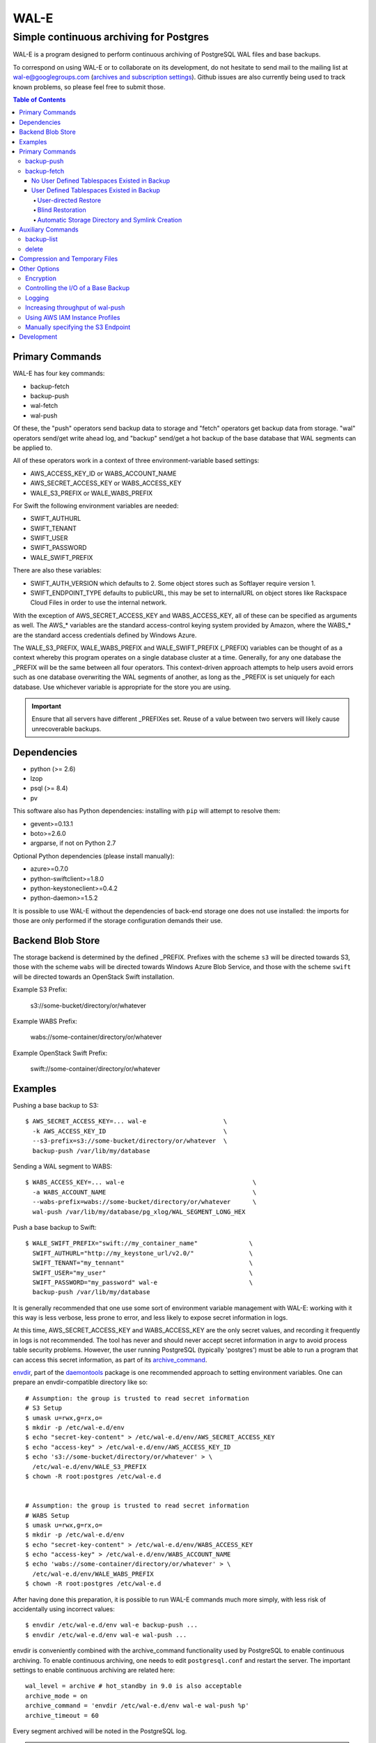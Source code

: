 WAL-E
=====
----------------------------------------
Simple continuous archiving for Postgres
----------------------------------------

WAL-E is a program designed to perform continuous archiving of
PostgreSQL WAL files and base backups.

To correspond on using WAL-E or to collaborate on its development, do
not hesitate to send mail to the mailing list at
wal-e@googlegroups.com (`archives and subscription settings`_).
Github issues are also currently being used to track known problems,
so please feel free to submit those.


.. contents:: Table of Contents

.. _archives and subscription settings:
   https://groups.google.com/forum/#!forum/wal-e

Primary Commands
----------------

WAL-E has four key commands:

* backup-fetch
* backup-push
* wal-fetch
* wal-push

Of these, the "push" operators send backup data to storage and "fetch"
operators get backup data from storage.  "wal" operators send/get
write ahead log, and "backup" send/get a hot backup of the base
database that WAL segments can be applied to.

All of these operators work in a context of three environment-variable
based settings:

* AWS_ACCESS_KEY_ID or WABS_ACCOUNT_NAME
* AWS_SECRET_ACCESS_KEY or WABS_ACCESS_KEY
* WALE_S3_PREFIX or WALE_WABS_PREFIX

For Swift the following environment variables are needed:

* SWIFT_AUTHURL
* SWIFT_TENANT
* SWIFT_USER
* SWIFT_PASSWORD
* WALE_SWIFT_PREFIX

There are also these variables:

* SWIFT_AUTH_VERSION which defaults to 2. Some object stores such as
  Softlayer require version 1.
* SWIFT_ENDPOINT_TYPE defaults to publicURL, this may be set to internalURL on
  object stores like Rackspace Cloud Files in order to use the internal
  network.

With the exception of AWS_SECRET_ACCESS_KEY and WABS_ACCESS_KEY, all
of these can be specified as arguments as well.  The AWS_* variables
are the standard access-control keying system provided by Amazon,
where the WABS_* are the standard access credentials defined by
Windows Azure.

The WALE_S3_PREFIX, WALE_WABS_PREFIX and WALE_SWIFT_PREFIX (_PREFIX)
variables can be thought of as a context whereby this program operates
on a single database cluster at a time.  Generally, for any one
database the _PREFIX will be the same between all four operators.
This context-driven approach attempts to help users avoid errors such
as one database overwriting the WAL segments of another, as long as
the _PREFIX is set uniquely for each database. Use whichever variable
is appropriate for the store you are using.

.. IMPORTANT::
   Ensure that all servers have different _PREFIXes set.
   Reuse of a value between two servers will likely cause unrecoverable
   backups.


Dependencies
------------

* python (>= 2.6)
* lzop
* psql (>= 8.4)
* pv

This software also has Python dependencies: installing with ``pip``
will attempt to resolve them:

* gevent>=0.13.1
* boto>=2.6.0
* argparse, if not on Python 2.7

Optional Python dependencies (please install manually):

* azure>=0.7.0
* python-swiftclient>=1.8.0
* python-keystoneclient>=0.4.2
* python-daemon>=1.5.2

It is possible to use WAL-E without the dependencies of back-end
storage one does not use installed: the imports for those are only
performed if the storage configuration demands their use.


Backend Blob Store
------------------

The storage backend is determined by the defined _PREFIX. Prefixes with the
scheme ``s3`` will be directed towards S3, those with the scheme ``wabs`` will
be directed towards Windows Azure Blob Service, and those with the scheme
``swift`` will be directed towards an OpenStack Swift installation.

Example S3 Prefix:

  s3://some-bucket/directory/or/whatever

Example WABS Prefix:

  wabs://some-container/directory/or/whatever

Example OpenStack Swift Prefix:

  swift://some-container/directory/or/whatever


Examples
--------

Pushing a base backup to S3::

  $ AWS_SECRET_ACCESS_KEY=... wal-e                     \
    -k AWS_ACCESS_KEY_ID                                \
    --s3-prefix=s3://some-bucket/directory/or/whatever  \
    backup-push /var/lib/my/database

Sending a WAL segment to WABS::

  $ WABS_ACCESS_KEY=... wal-e                                   \
    -a WABS_ACCOUNT_NAME                                        \
    --wabs-prefix=wabs://some-bucket/directory/or/whatever      \
    wal-push /var/lib/my/database/pg_xlog/WAL_SEGMENT_LONG_HEX

Push a base backup to Swift::

  $ WALE_SWIFT_PREFIX="swift://my_container_name"              \
    SWIFT_AUTHURL="http://my_keystone_url/v2.0/"               \
    SWIFT_TENANT="my_tennant"                                  \
    SWIFT_USER="my_user"                                       \
    SWIFT_PASSWORD="my_password" wal-e                         \
    backup-push /var/lib/my/database

It is generally recommended that one use some sort of environment
variable management with WAL-E: working with it this way is less verbose,
less prone to error, and less likely to expose secret information in
logs.

At this time, AWS_SECRET_ACCESS_KEY and WABS_ACCESS_KEY are the only
secret values, and recording it frequently in logs is not recommended.
The tool has never and should never accept secret information in argv
to avoid process table security problems.  However, the user running
PostgreSQL (typically 'postgres') must be able to run a program that
can access this secret information, as part of its archive_command_.

.. _archive_command: http://www.postgresql.org/docs/8.3/static/runtime-config-wal.html#GUC-ARCHIVE-COMMAND>

envdir_, part of the daemontools_ package is one recommended approach
to setting environment variables.  One can prepare an
envdir-compatible directory like so::

  # Assumption: the group is trusted to read secret information
  # S3 Setup
  $ umask u=rwx,g=rx,o=
  $ mkdir -p /etc/wal-e.d/env
  $ echo "secret-key-content" > /etc/wal-e.d/env/AWS_SECRET_ACCESS_KEY
  $ echo "access-key" > /etc/wal-e.d/env/AWS_ACCESS_KEY_ID
  $ echo 's3://some-bucket/directory/or/whatever' > \
    /etc/wal-e.d/env/WALE_S3_PREFIX
  $ chown -R root:postgres /etc/wal-e.d


  # Assumption: the group is trusted to read secret information
  # WABS Setup
  $ umask u=rwx,g=rx,o=
  $ mkdir -p /etc/wal-e.d/env
  $ echo "secret-key-content" > /etc/wal-e.d/env/WABS_ACCESS_KEY
  $ echo "access-key" > /etc/wal-e.d/env/WABS_ACCOUNT_NAME
  $ echo 'wabs://some-container/directory/or/whatever' > \
    /etc/wal-e.d/env/WALE_WABS_PREFIX
  $ chown -R root:postgres /etc/wal-e.d

After having done this preparation, it is possible to run WAL-E
commands much more simply, with less risk of accidentally using
incorrect values::

  $ envdir /etc/wal-e.d/env wal-e backup-push ...
  $ envdir /etc/wal-e.d/env wal-e wal-push ...

envdir is conveniently combined with the archive_command functionality
used by PostgreSQL to enable continuous archiving.  To enable
continuous archiving, one needs to edit ``postgresql.conf`` and
restart the server.  The important settings to enable continuous
archiving are related here::

  wal_level = archive # hot_standby in 9.0 is also acceptable
  archive_mode = on
  archive_command = 'envdir /etc/wal-e.d/env wal-e wal-push %p'
  archive_timeout = 60

Every segment archived will be noted in the PostgreSQL log.

.. WARNING::
   PostgreSQL users can check the pg_settings table and see the
   archive_command employed.  Do not put secret information into
   postgresql.conf for that reason, and use envdir instead.

A base backup (via ``backup-push``) can be uploaded at any time, but
this must be done at least once in order to perform a restoration.  It
must be done again if any WAL segment was not correctly uploaded:
point in time recovery will not be able to continue if there are any
gaps in the WAL segments.

.. _envdir: http://cr.yp.to/daemontools/envdir.html
.. _daemontools: http://cr.yp.to/daemontools.html

Pulling a base backup from S3::

    $ sudo -u postgres bash -c                          \
    "envdir /etc/wal-e.d/pull-env wal-e                 \
    --s3-prefix=s3://some-bucket/directory/or/whatever  \
    backup-fetch /var/lib/my/database LATEST"

This command makes use of the "LATEST" pseudo-name for a backup, which
queries S3 to find the latest complete backup.  Otherwise, a real name
can be used::

    $ sudo -u postgres bash -c                          \
    "envdir /etc/wal-e.d/pull-env wal-e                 \
    --s3-prefix=s3://some-bucket/directory/or/whatever  \
    backup-fetch                                        \
    /var/lib/my/database base_LONGWALNUMBER_POSITION_NUMBER"

One can find the name of available backups via the experimental
``backup-list`` operator, or using one's remote data store browsing
program of choice, by looking at the ``PREFIX/basebackups_NNN/...``
directory.

It is also likely one will need to provide a ``recovery.conf`` file,
as documented in the PostgreSQL manual, to recover the base backup, as
WAL files will need to be downloaded to make the hot-backup taken with
backup-push.  The WAL-E's ``wal-fetch`` subcommand is designed to be
useful for this very purpose, as it may be used in a ``recovery.conf``
file like this::

    restore_command = 'envdir /etc/wal-e.d/env wal-e wal-fetch "%f" "%p"'

.. WARNING::
   If the archived database contains user defined tablespaces please review
   the ``backup-fetch`` section below before utilizing that command.


Primary Commands
----------------
``backup-push``, ``backup-fetch``, ``wal-push``, ``wal-fetch`` represent
the primary functionality of WAL-E and must reside on the database machine.
Unlike ``wal-push`` and ``wal-fetch`` commands, which function as described
above, the ``backup-push`` and ``backup-fetch`` require a little additional
explanation.

backup-push
'''''''''''

By default ``backup-push`` will include all user defined tablespaces in
the database backup. please see the ``backup-fetch`` section below for
WAL-E's tablespace restoration behavior.

backup-fetch
''''''''''''

There are two possible scenarios in which ``backup-fetch`` is run:

No User Defined Tablespaces Existed in Backup
*********************************************

If the archived database *did not* contain any user defined tablespaces
at the time of backup it is safe to execute ``backup-fetch`` with no
additional work by following previous examples.

User Defined Tablespaces Existed in Backup
******************************************

If the archived database *did* contain user defined tablespaces at the
time of backup there are specific behaviors of WAL-E you must be aware of:

User-directed Restore
"""""""""""""""""""""

WAL-E expects that tablespace symlinks will be in place prior to a
``backup-fetch`` run. This means prepare your target path by insuring
``${PG_CLUSTER_DIRECTORY}/pg_tblspc`` contains all required symlinks
before restoration time. If any expected symlink does not exist
``backup-fetch`` will fail.

Blind Restoration
"""""""""""""""""

If you are unable to reproduce tablespace storage structures prior to
running ``backup-fetch`` you can set the option flag ``--blind-restore``.
This will direct WAL-E to skip the symlink verification process and place
all data directly in the ``${PG_CLUSTER_DIRECTORY}/pg_tblspc`` path.

Automatic Storage Directory and Symlink Creation
""""""""""""""""""""""""""""""""""""""""""""""""

Optionally, you can provide a restoration specification file to WAL-E
using the ``backup-fetch`` ``--restore-spec RESTORE_SPEC`` option.
This spec must be valid JSON and contain all contained tablespaces
as well as the target storage path they require, and the symlink
postgres expects for the tablespace. Here is an example for a
cluster with a single tablespace::

    {
        "12345": {
            "loc": "/data/postgres/tablespaces/tblspc001/",
            "link": "pg_tblspc/12345"
        },
        "tablespaces": [
            "12345"
        ],
    }

Given this information WAL-E will create the data storage directory
and symlink it appropriately in ``${PG_CLUSTER_DIRECTORY}/pg_tblspc``.

.. WARNING::
   ``"link"`` properties of tablespaces in the restore specification
   must contain the ``pg_tblspc`` prefix, it will not be added for you.

Auxiliary Commands
------------------

These are commands that are not used expressly for backup or WAL
pushing and fetching, but are important to the monitoring or
maintenance of WAL-E archived databases.  Unlike the critical four
operators for taking and restoring backups (``backup-push``,
``backup-fetch``, ``wal-push``, ``wal-fetch``) that must reside on the
database machine, these commands can be productively run from any
computer with the appropriate _PREFIX set and the necessary credentials to
manipulate or read data there.


backup-list
'''''''''''

backup-list is useful for listing base backups that are complete for a
given WAL-E context.  Some fields are only filled in when the
``--detail`` option is passed to ``backup-list`` [#why-detail-flag]_.

.. NOTE::
   Some ``--detail`` only fields are not strictly to the right of
   fields that do not require ``--detail`` be passed.  This is not a
   problem if one uses any CSV parsing library (as two tab-delimiters
   will be emitted) to signify the empty column, but if one is hoping
   to use string mangling to extract fields, exhibit care.

Firstly, the fields that are filled in regardless of if ``--detail``
is passed or not:

================================  ====================================
        Header in CSV                           Meaning
================================  ====================================
name                              The name of the backup, which can be
                                  passed to the ``delete`` and
                                  ``backup-fetch`` commands.

last_modified                     The date and time the backup was
                                  completed and uploaded, rendered in
                                  an ISO-compatible format with
                                  timezone information.

wal_segment_backup_start          The wal segment number.  It is a
                                  24-character hexadecimal number.
                                  This information identifies the
                                  timeline and relative ordering of
                                  various backups.

wal_segment_offset_backup_start   The offset in the WAL segment that
                                  this backup starts at.  This is
                                  mostly to avoid ambiguity in event
                                  of backups that may start in the
                                  same WAL segment.
================================  ====================================

Secondly, the fields that are filled in only when ``--detail`` is
passed:

================================  ====================================
        Header in CSV                           Meaning
================================  ====================================
expanded_size_bytes               The decompressed size of the backup
                                  in bytes.

wal_segment_backup_stop           The last WAL segment file required
                                  to bring this backup into a
                                  consistent state, and thus available
                                  for hot-standby.

wal_segment_offset_backup_stop    The offset in the last WAL segment
                                  file required to bring this backup
                                  into a consistent state.
================================  ====================================

.. [#why-detail-flag] ``backup-list --detail`` is slower (one web
   request per backup, rather than one web request per thousand
   backups or so) than ``backup-list``, and often (but not always) the
   information in the regular ``backup-list`` is all one needs.

delete
''''''

``delete`` contains additional subcommands that are used for deleting
data from storage for various reasons.  These commands are organized
separately because the ``delete`` subcommand itself takes options that
apply to any subcommand that does deletion, such as ``--confirm``.

All deletions are designed to be reentrant and idempotent: there are
no negative consequences if one runs several deletions at once or if
one resubmits the same deletion command several times, with or without
canceling other deletions that may be concurrent.

These commands have a ``dry-run`` mode that is the default.  The
command is basically optimized for not deleting data except in a very
specific circumstance to avoid operator error.  Should a dry-run be
performed, ``wal-e`` will instead simply report every key it would
otherwise delete if it was not running in dry-run mode, along with
prominent HINT-lines for every key noting that nothing was actually
deleted from the blob store.

To *actually* delete any data, one must pass ``--confirm`` to ``wal-e
delete``.  If one passes both ``--dry-run`` and ``--confirm``, a dry
run will be performed, regardless of the order of options passed.

Currently, these kinds of deletions are supported.  Examples omit
environment variable configuration for clarity:

* ``before``: Delete all backups and wal segment files before the
  given base-backup name.  This does not include the base backup
  passed: it will remain a viable backup.

  Example::

    $ wal-e delete [--confirm] before base_00000004000002DF000000A6_03626144

* ``retain``: Leave the given number of backups in place, and delete
  all base backups and wal segment files older than them.

  Example::

    $ wal-e delete [--confirm] retain 5

* ``old-versions``: Delete all backups and wal file segments with an
  older format.  This is only intended to be run after a major WAL-E
  version upgrade and the subsequent base-backup.  If no base backup
  is successfully performed first, one is more exposed to data loss
  until one does perform a base backup.

  Example::

    $ wal-e delete [--confirm] old-versions

* ``everything``: Delete all backups and wal file segments in the
  context.  This is appropriate if one is decommissioning a database
  and has no need for its archives.

  Example::

    $ wal-e delete [--confirm] everything


Compression and Temporary Files
-------------------------------

All assets pushed to storage are run through the program "lzop" which
compresses the object using the very fast lzo compression algorithm.
It takes roughly 2 CPU seconds to compress a gigabyte, which when
sending things to storage at about 25MB/s occupies about 5% CPU time.
Compression ratios are expected to make file sizes 50% or less of the
original file size in most cases, making backups and restorations
considerably faster.

Because storage services generally require the Content-Length header
of a stored object to be set up-front, it is necessary to completely
finish compressing an entire input file and storing the compressed
output in a temporary file.  Thus, the temporary file directory needs
to be big enough and fast enough to support this, although this tool
is designed to avoid calling fsync(), so some memory can be leveraged.

Base backups first have their files consolidated into disjoint tar
files of limited length to avoid the relatively large per-file transfer
overhead.  This has the effect of making base backups and restores
much faster when many small relations and ancillary files are
involved.


Other Options
-------------

Encryption
''''''''''

To encrypt backups as well as compress them, first generate a key pair
using ``gpg --gen-key``. You don't need the private key on the machine
to back up, but you will need it to restore. The private key may have
a password, but to restore, the password should be present in GPG
agent. WAL-E does not support entering GPG passwords via a tty device.

Once this is done, set the ``WALE_GPG_KEY_ID`` environment variable or
the ``--gpg-key-id`` command line option to the ID of the secret key
for backup and restore commands.

Here's an example of how you can restore with a private key that has a
password, by forcing decryption of an arbitrary file with the correct
key to unlock the GPG keychain::

  # This assumes you have "keychain" gpg-agent installed.
  eval $( keychain --eval --agents gpg )

  # If you want default gpg-agent, use this instead
  # eval $( gpg-agent --daemon )

  # Force storing the private key password in the agent.  Here you
  # will need to enter the key password.
  export TEMPFILE=`tempfile`
  gpg --recipient "$WALE_GPG_KEY_ID" --encrypt "$TEMPFILE"
  gpg --decrypt "$TEMPFILE".gpg || exit 1

  rm "$TEMPFILE" "$TEMPFILE".gpg
  unset TEMPFILE

  # Now use wal-e to fetch the backup.
  wal-e backup-fetch [...]

  # If you have WAL segments encrypted, don't forget to add
  # restore_command to recovery.conf, e.g.
  #
  # restore_command = 'wal-e wal-fetch "%f" "%p"'

  # Start the restoration postgres server in a context where you have
  # gpg-agent's environment variables initialized, such as the current
  # shell.
  pg_ctl -D [...] start


Controlling the I/O of a Base Backup
''''''''''''''''''''''''''''''''''''

To reduce the read load on base backups, they are sent through the
tool ``pv`` first.  To use this rate-limited-read mode, use the option
``--cluster-read-rate-limit`` as seen in ``wal-e backup-push``.

Logging
'''''''

WAL-E supports logging configuration with following environment
variables:

* ``WALE_LOG_DESTINATION`` comma separated values, **syslog** and
  **stderr** are supported.  The default is equivalent to:
  ``syslog,stderr``.

* ``WALE_SYSLOG_FACILITY`` from ``LOCAL0`` to ``LOCAL7`` and ``USER``.

To restrict log statements to warnings and errors, use the ``--terse``
option.

Increasing throughput of wal-push
'''''''''''''''''''''''''''''''''

In certain situations, the ``wal-push`` process can take long enough
that it can't keep up with WAL segments being produced by Postgres,
which can lead to unbounded disk usage and an eventual crash of the
database.

One can instruct WAL-E to pool WAL segments together and send them in
groups by passing the ``--pool-size`` parameter to ``wal-push``.  This
can increase throughput significantly.

As of version 0.7.x, ``--pool-size`` defaults to 8.


Using AWS IAM Instance Profiles
'''''''''''''''''''''''''''''''

Storing credentials on AWS EC2 instances has usability and security
drawbacks.  When using WAL-E with AWS S3 and AWS EC2, most uses of
WAL-E would benefit from use with the `AWS Instance Profile feature`_,
which automatically generates and rotates credentials on behalf of an
instance.

To instruct WAL-E to use these credentials for access to S3, pass the
``--aws-instance-profile`` flag.

.. _AWS Instance Profile feature:
   http://docs.aws.amazon.com/AWSEC2/latest/UserGuide/AESDG-chapter-instancedata.html

Instance profiles may *not* be preferred in more complex scenarios
when one has multiple AWS IAM policies written for multiple programs
run on an instance, or an existing key management infrastructure.

Manually specifying the S3 Endpoint
'''''''''''''''''''''''''''''''''''

If one wishes to target WAL-E against an alternate S3 endpoint
(e.g. Ceph RADOS), one can set the ``WALE_S3_ENDPOINT`` environment
variable.  This can also be used take fine-grained control over
endpoints and calling conventions with AWS.

The format is that of::

  protocol+convention://hostname:port

Where valid protocols are ``http`` and ``https``, and conventions are
``path``, ``virtualhost``, and ``subdomain``.

Example::

  # Turns off encryption and specifies us-west-1 endpoint.
  WALE_S3_ENDPOINT=http+path://s3-us-west-1.amazonaws.com:80

  # For radosgw.
  WALE_S3_ENDPOINT=http+path://hostname

  # As seen when using Deis, which uses radosgw.
  WALE_S3_ENDPOINT=http+path://deis-store-gateway:8888

Development
-----------

Development is heavily reliant on the tool tox_ being existent within
the development environment.  All additional dependencies of WAL-E are
managed by tox_.  In addition, the coding conventions are checked by
the tox_ configuration included with WAL-E.

To run the tests, one need only run::

  $ tox

However, if one does not have both Python 2.6 and 2.7 installed
simultaneously (WAL-E supports both and tests both), there will be
errors in running tox_ as seen previously.  One can restrict the test
to the Python of one's choice to avoid that::

  $ tox -e py27

To run a somewhat more lengthy suite of integration tests that
communicate with AWS S3, one might run tox_ like this::

  $ WALE_S3_INTEGRATION_TESTS=TRUE      \
    AWS_ACCESS_KEY_ID=[AKIA...]         \
    AWS_SECRET_ACCESS_KEY=[...]         \
    WALE_WABS_INTEGRATION_TESTS=TRUE    \
    WABS_ACCOUNT_NAME=[...]             \
    WABS_ACCESS_KEY=[...]               \
    tox -- -n 8

Looking carefully at the above, notice the ``-n 8`` added the tox_
invocation.  This ``-n 8`` is after a ``--`` that indicates to tox_
that the subsequent arguments are for the underlying test program
pytest_.

This is to enable parallel test execution, which makes the integration
tests complete a small fraction of the time it would take otherwise.
It is a design requirement of new tests that parallel execution not be
sacrificed.

The above invocation tests WAL-E with every test environment
defined in ``tox.ini``.  When iterating, testing all of those is
typically not a desirable use of time, so one can restrict the
integration test to one virtual environment, in a combination of
features seen in all the previous examples::

  $ WALE_S3_INTEGRATION_TESTS=TRUE      \
    AWS_ACCESS_KEY_ID=[AKIA...]         \
    AWS_SECRET_ACCESS_KEY=[...]         \
    WALE_WABS_INTEGRATION_TESTS=TRUE    \
    WABS_ACCOUNT_NAME=[...]             \
    WABS_ACCESS_KEY=[...]               \
    tox -e py27 -- -n 8

Coverage testing can be used by combining any of these using
pytest-cov_, e.g.: ``tox -- --cov wal_e`` and
``tox -- --cov wal_e --cov-report html; see htmlcov/index.html``.

Finally, the test framework used is pytest_.  If possible, do not
submit Python unittest_ style tests: those tend to be more verbose and
anemic in power; however, any automated testing is better than a lack
thereof, so if you are familiar with unittest_, do not let the
preference for pytest_ idiom be an impediment to submitting code.

.. _tox: https://pypi.python.org/pypi/tox
.. _pytest: https://pypi.python.org/pypi/pytest
.. _unittest: http://docs.python.org/2/library/unittest.html
.. _pytest-cov: https://pypi.python.org/pypi/pytest-cov
